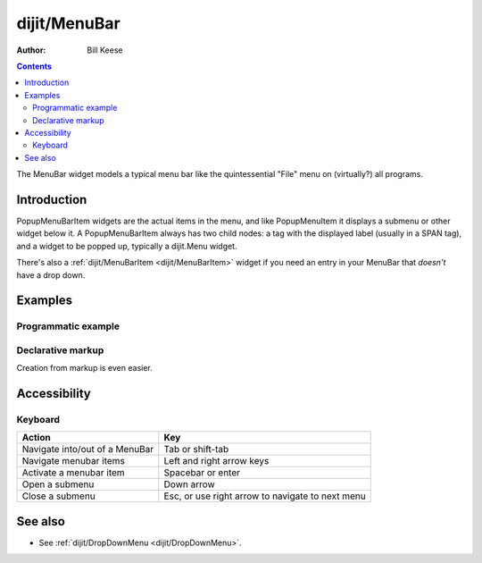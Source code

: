.. _dijit/MenuBar:

=============
dijit/MenuBar
=============

:Author: Bill Keese

.. contents ::
    :depth: 2

The MenuBar widget models a typical menu bar like the quintessential "File" menu on (virtually?) all programs.


Introduction
============

PopupMenuBarItem widgets are the actual items in the menu, and like PopupMenuItem it displays a submenu or other widget below it.
A PopupMenuBarItem always has two child nodes: a tag with the displayed label (usually in a SPAN tag), and a widget to be popped up, typically a dijit.Menu widget.

There's also a :ref:`dijit/MenuBarItem <dijit/MenuBarItem>` widget if you need an entry in your MenuBar that *doesn't* have a drop down.


Examples
========

Programmatic example
--------------------

.. code-example ::
  :djConfig: async: true

  .. js ::

    require(["dojo/ready", "dijit/MenuBar", "dijit/PopupMenuBarItem", "dijit/Menu", "dijit/MenuItem", "dijit/DropDownMenu"], function(ready, MenuBar, PopupMenuBarItem, Menu, MenuItem, DropDownMenu){
        ready(function(){
            var pMenuBar = new MenuBar({});

            var pSubMenu = new DropDownMenu({});
            pSubMenu.addChild(new MenuItem({
                label: "File item #1"
            }));
            pSubMenu.addChild(new MenuItem({
                label: "File item #2"
            }));
            pMenuBar.addChild(new PopupMenuBarItem({
                label: "File",
                popup: pSubMenu
            }));

            var pSubMenu2 = new DropDownMenu({});
            pSubMenu2.addChild(new MenuItem({
                label: "Edit item #1"
            }));
                pSubMenu2.addChild(new MenuItem({
                label: "Edit item #2"
            }));
            pMenuBar.addChild(new PopupMenuBarItem({
                label: "Edit",
                popup: pSubMenu2
            }));

            pMenuBar.placeAt("wrapper");
            pMenuBar.startup();
        });
    });

  .. html ::

     <div id="wrapper"></div>


Declarative markup
------------------

Creation from markup is even easier.

.. code-example ::
  :djConfig: async: true, parseOnLoad: true

  .. js ::

    require(["dojo/parser", "dijit/MenuBar", "dijit/PopupMenuBarItem", "dijit/DropDownMenu", "dijit/MenuItem"]);

  .. html ::

    <div data-dojo-type="dijit/MenuBar" id="navMenu">
        <div data-dojo-type="dijit/PopupMenuBarItem">
            <span>File</span>
            <div data-dojo-type="dijit/DropDownMenu" id="fileMenu">
                <div data-dojo-type="dijit/MenuItem" data-dojo-props="onClick:function(){alert('file 1');}">File #1</div>
                <div data-dojo-type="dijit/MenuItem" data-dojo-props="onClick:function(){alert('file 2');}">File #2</div>
            </div>
        </div>
        <div data-dojo-type="dijit/PopupMenuBarItem">
            <span>Edit</span>
            <div data-dojo-type="dijit/DropDownMenu" id="editMenu">
                <div data-dojo-type="dijit/MenuItem" data-dojo-props="onClick:function(){alert('edit 1');}">Edit #1</div>
                <div data-dojo-type="dijit/MenuItem" data-dojo-props="onClick:function(){alert('edit 2');}">Edit #2</div>
            </div>
        </div>
    </div>


Accessibility
=============

Keyboard
--------

==========================================    =================================================
Action                                        Key
==========================================    =================================================
Navigate into/out of a MenuBar                Tab or shift-tab
Navigate menubar items                        Left and right arrow keys
Activate a menubar item                       Spacebar or enter
Open a submenu                                Down arrow
Close a submenu                               Esc, or use right arrow to navigate to next menu
==========================================    =================================================


See also
========

* See :ref:`dijit/DropDownMenu <dijit/DropDownMenu>`.
